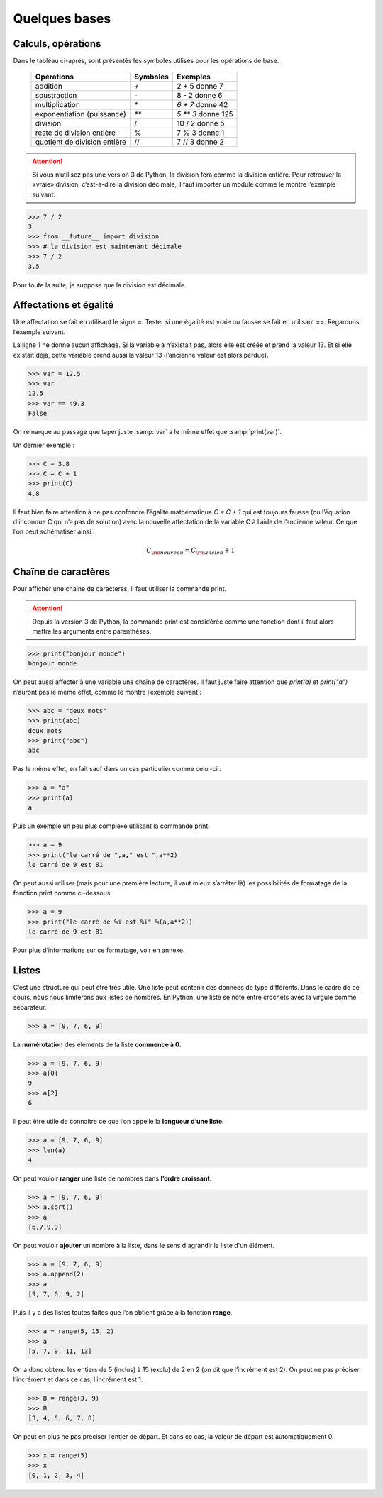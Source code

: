 .. meta::
    :description: les bases en Python pour le lycée
    :keywords: python, algorithmique, programmation, langage, lycée, bases, listes

**************
Quelques bases
**************

Calculs, opérations
===================

Dans le tableau ci-après, sont présentés les symboles utilisés pour les opérations de base.

    ============================  ========   ==================
     Opérations                   Symboles   Exemples
    ============================  ========   ==================
    addition                         `+`       2 + 5 donne 7
    soustraction                     `-`       8 - 2 donne 6
    multiplication                   `*`     `6 * 7` donne 42
    exponentiation (puissance)       `**`    `5 ** 3` donne 125
    division                         /       10 / 2 donne 5
    reste de division entière        %       7 % 3 donne 1
    quotient de division entière     //      7 // 3 donne 2
    ============================  ========   ==================

.. attention::

    Si vous n’utilisez pas une version 3 de Python, la division fera comme la division entière. Pour retrouver la «vraie» division, c’est-à-dire la division décimale, il faut importer un module comme le montre l’exemple suivant.


.. sourcecode:: python

    >>> 7 / 2
    3
    >>> from __future__ import division
    >>> # la division est maintenant décimale
    >>> 7 / 2
    3.5

Pour toute la suite, je suppose que la division est décimale.


Affectations et égalité
=======================

Une affectation se fait en utilisant le signe =. Tester si une égalité est vraie
ou fausse se fait en utilisant ==. Regardons l’exemple suivant.

.. sourcecode:: python
   :linenos:
    
   >>> a = 13
   >>> print(a)
   13
   >>> a == 13
   True

La ligne 1 ne donne aucun affichage. Si la variable a n’existait pas, alors elle est créée et prend la valeur 13. Et si elle existait déjà, cette variable prend aussi la valeur 13 (l’ancienne valeur est alors perdue).

.. sourcecode:: python

   >>> var = 12.5
   >>> var
   12.5
   >>> var == 49.3
   False

On remarque au passage que taper juste :samp:`var` a le même effet que :samp:`print(var)`.

Un dernier exemple :

.. sourcecode:: python

   >>> C = 3.8
   >>> C = C + 1
   >>> print(C)
   4.8

Il faut bien faire attention à ne pas confondre l’égalité mathématique `C = C + 1` qui est toujours fausse (ou l’équation d’inconnue C qui n’a pas de solution) avec la nouvelle affectation de la variable C à l’aide de l’ancienne valeur. Ce que l’on peut schématiser ainsi :

.. math::

    C_{\rm{nouveau}}=C_{\rm{ancien}}+1


Chaîne de caractères
====================

Pour afficher une chaîne de caractères, il faut utiliser la commande print.

.. attention::

    Depuis la version 3 de Python, la commande print est considérée comme une fonction dont il faut alors mettre les arguments entre parenthèses.

.. sourcecode:: python

   >>> print("bonjour monde")
   bonjour monde

On peut aussi affecter à une variable une chaîne de caractères. Il faut juste faire attention que *print(a)* et *print("a")* n’auront pas le même effet, comme le montre l’exemple suivant :

.. sourcecode:: python

   >>> abc = "deux mots"
   >>> print(abc)
   deux mots
   >>> print("abc")
   abc

Pas le même effet, en fait sauf dans un cas particulier comme celui-ci :

.. sourcecode:: python

   >>> a = "a"
   >>> print(a)
   a

Puis un exemple un peu plus complexe utilisant la commande print.

.. sourcecode:: python

   >>> a = 9
   >>> print("le carré de ",a," est ",a**2)
   le carré de 9 est 81

On peut aussi utiliser (mais pour une première lecture, il vaut mieux s’arrêter là) les possibilités de formatage de la fonction print comme ci-dessous.

.. sourcecode:: python

   >>> a = 9
   >>> print("le carré de %i est %i" %(a,a**2))
   le carré de 9 est 81

Pour plus d’informations sur ce formatage, voir en annexe.

Listes
======

C’est une structure qui peut être très utile. Une liste peut contenir des données de type différents. Dans le cadre de ce cours, nous nous limiterons aux listes de nombres. En Python, une liste se note entre crochets avec la virgule comme séparateur.

.. sourcecode:: python

   >>> a = [9, 7, 6, 9]

La **numérotation** des éléments de la liste **commence à 0**.

.. sourcecode:: python

   >>> a = [9, 7, 6, 9]
   >>> a[0]
   9
   >>> a[2]
   6

Il peut être utile de connaitre ce que l’on appelle la **longueur d’une liste**.

.. sourcecode:: python

   >>> a = [9, 7, 6, 9]
   >>> len(a)
   4

On peut vouloir **ranger** une liste de nombres dans **l’ordre croissant**.

.. sourcecode:: python

   >>> a = [9, 7, 6, 9]
   >>> a.sort()
   >>> a
   [6,7,9,9]

On peut vouloir **ajouter** un nombre à la liste, dans le sens d'agrandir la liste d'un élément.

.. sourcecode:: python

   >>> a = [9, 7, 6, 9]
   >>> a.append(2)
   >>> a
   [9, 7, 6, 9, 2]

Puis il y a des listes toutes faites que l’on obtient grâce à la fonction **range**.

.. sourcecode:: python

   >>> a = range(5, 15, 2)
   >>> a
   [5, 7, 9, 11, 13]

On a donc obtenu les entiers de 5 (inclus) à 15 (exclu) de 2 en 2 (on dit que
l’incrément est 2). On peut ne pas préciser l’incrément et dans ce cas, l’incrément
est 1.

.. sourcecode:: python

   >>> B = range(3, 9)
   >>> B
   [3, 4, 5, 6, 7, 8]

On peut en plus ne pas préciser l’entier de départ. Et dans ce cas, la valeur de
départ est automatiquement 0.

.. sourcecode:: python

   >>> x = range(5)
   >>> x
   [0, 1, 2, 3, 4]


